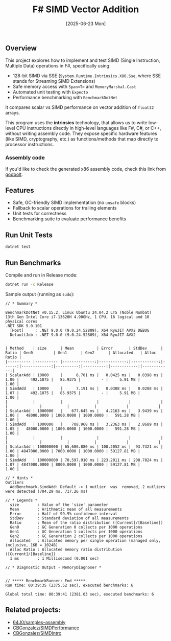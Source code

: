 #+TITLE: F# SIMD Vector Addition
#+DATE: [2025-06-23 Mon]

** Overview

This project explores how to implement and test SIMD (Single Instruction,
Multiple Data) operations in F#, specifically using:

- 128-bit SIMD via SSE (~System.Runtime.Intrinsics.X86.Sse~, where SSE stands
  for Streaming SIMD Extensions)
- Safe memory access with ~Span<T>~ and ~MemoryMarshal.Cast~
- Automated unit testing with ~Expecto~
- Performance benchmarking with ~BenchmarkDotNet~

It compares scalar vs SIMD performance on vector addition of ~float32~ arrays.

This program uses the *intrinsics* technology, that allows us to write low-level
CPU instructions directly in high-level languages like F#, C#, or C++, without
writing assembly code. They expose specific hardware features (like SIMD,
cryptography, etc.) as functions/methods that map directly to processor
instructions.

*** Assembly code

If you'd like to check the generated x86 assembly code, check this link from
[[https://godbolt.org/z/334xh6eoj][godbolt]].

** Features

- Safe, GC-friendly SIMD implementation (no ~unsafe~ blocks)
- Fallback to scalar operations for trailing elements
- Unit tests for correctness
- Benchmarking suite to evaluate performance benefits

** Run Unit Tests

#+BEGIN_SRC bash
dotnet test
#+END_SRC

** Run Benchmarks

Compile and run in Release mode:

#+BEGIN_SRC bash
dotnet run -c Release
#+END_SRC

Sample output (running as ~sudo~):

#+BEGIN_EXAMPLE
// * Summary *

BenchmarkDotNet v0.15.2, Linux Ubuntu 24.04.2 LTS (Noble Numbat)
13th Gen Intel Core i7-13620H 4.90GHz, 1 CPU, 16 logical and 10 physical cores
.NET SDK 9.0.101
  [Host]     : .NET 9.0.0 (9.0.24.52809), X64 RyuJIT AVX2 DEBUG
  DefaultJob : .NET 9.0.0 (9.0.24.52809), X64 RyuJIT AVX2


| Method    | size      | Mean          | Error       | StdDev      | Ratio | Gen0         | Gen1      | Gen2      | Allocated   | Alloc Ratio |
|---------- |---------- |--------------:|------------:|------------:|------:|-------------:|----------:|----------:|------------:|------------:|
| ScalarAdd | 10000     |      6.701 ms |   0.0425 ms |   0.0398 ms |  1.00 |     492.1875 |   85.9375 |         - |     5.91 MB |        1.00 |
| SimdAdd   | 10000     |      7.191 ms |   0.0308 ms |   0.0288 ms |  1.07 |     492.1875 |   85.9375 |         - |     5.91 MB |        1.00 |
|           |           |               |             |             |       |              |           |           |             |             |
| ScalarAdd | 1000000   |    677.645 ms |   4.2163 ms |   3.9439 ms |  1.00 |   48000.0000 | 1000.0000 | 1000.0000 |   591.28 MB |        1.00 |
| SimdAdd   | 1000000   |    708.968 ms |   3.2363 ms |   2.8689 ms |  1.05 |   48000.0000 | 1000.0000 | 1000.0000 |   591.28 MB |        1.00 |
|           |           |               |             |             |       |              |           |           |             |             |
| ScalarAdd | 100000000 | 65,686.880 ms | 100.2052 ms |  93.7321 ms |  1.00 | 4847000.0000 | 7000.0000 | 1000.0000 | 59127.81 MB |        1.00 |
| SimdAdd   | 100000000 | 70,597.910 ms | 223.2011 ms | 208.7824 ms |  1.07 | 4847000.0000 | 8000.0000 | 1000.0000 | 59127.81 MB |        1.00 |

// * Hints *
Outliers
  AddBenchmark.SimdAdd: Default -> 1 outlier  was  removed, 2 outliers were detected (704.29 ms, 717.26 ms)

// * Legends *
  size        : Value of the 'size' parameter
  Mean        : Arithmetic mean of all measurements
  Error       : Half of 99.9% confidence interval
  StdDev      : Standard deviation of all measurements
  Ratio       : Mean of the ratio distribution ([Current]/[Baseline])
  Gen0        : GC Generation 0 collects per 1000 operations
  Gen1        : GC Generation 1 collects per 1000 operations
  Gen2        : GC Generation 2 collects per 1000 operations
  Allocated   : Allocated memory per single operation (managed only, inclusive, 1KB = 1024B)
  Alloc Ratio : Allocated memory ratio distribution ([Current]/[Baseline])
  1 ms        : 1 Millisecond (0.001 sec)

// * Diagnostic Output - MemoryDiagnoser *


// ***** BenchmarkRunner: End *****
Run time: 00:39:35 (2375.52 sec), executed benchmarks: 6

Global total time: 00:39:41 (2381.03 sec), executed benchmarks: 6
#+END_EXAMPLE

** Related projects:

- [[https://github.com/64J0/samples--assembly][64J0/samples--assembly]]
- [[https://github.com/CBGonzalez/SIMDPerformance][CBGonzalez/SIMDPerformance]]
- [[https://github.com/CBGonzalez/SIMDIntro][CBGonzalez/SIMDIntro]]
